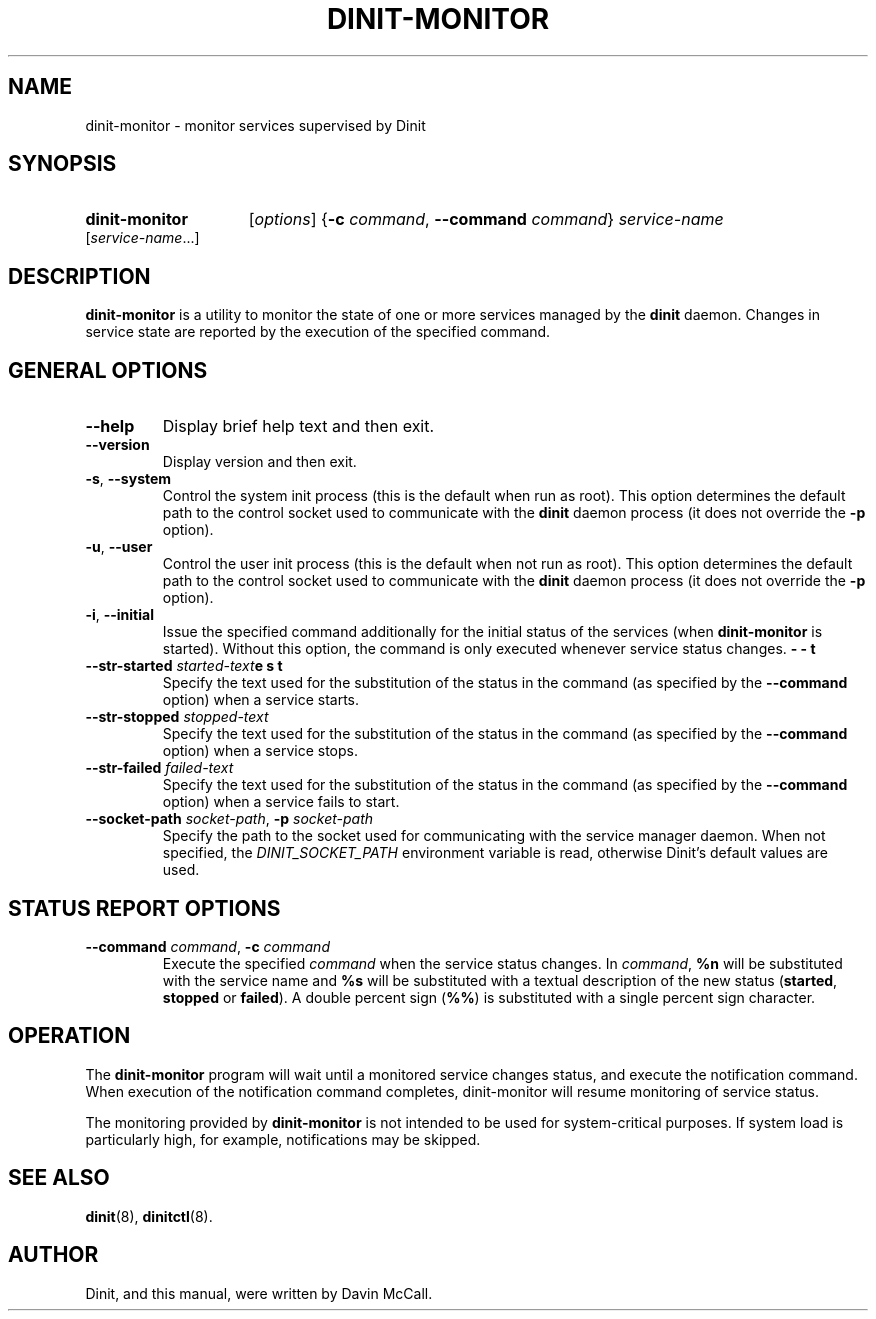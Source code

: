 .TH DINIT\-MONITOR "8" "January 2024" "Dinit 0.18.1pre" "Dinit \- service management system"
.SH NAME
dinit\-monitor \- monitor services supervised by Dinit
.\"
.SH SYNOPSIS
.\"
.PD 0
.nh
.HP
.B dinit-monitor
[\fIoptions\fR] {\fB\-c\fR \fIcommand\fR, \fB\-\-command\fR \fIcommand\fR} \fIservice-name\fR [\fIservice-name\fR...]
.\"
.PD
.hy
.\"
.SH DESCRIPTION
.\"
\fBdinit\-monitor\fR is a utility to monitor the state of one or more services managed by the \fBdinit\fR daemon.
Changes in service state are reported by the execution of the specified command.
.\"
.SH GENERAL OPTIONS
.TP
\fB\-\-help\fR
Display brief help text and then exit.
.TP
\fB\-\-version\fR
Display version and then exit.
.TP
\fB\-s\fR, \fB\-\-system\fR
Control the system init process (this is the default when run as root).
This option determines the default path to the control socket used to communicate with the \fBdinit\fR daemon
process (it does not override the \fB\-p\fR option).
.TP
\fB\-u\fR, \fB\-\-user\fR
Control the user init process (this is the default when not run as root).
This option determines the default path to the control socket used to communicate with the \fBdinit\fR daemon process
(it does not override the \fB\-p\fR option).
.TP
\fB\-i\fR, \fB\-\-initial\fR
Issue the specified command additionally for the initial status of the services (when \fBdinit\-monitor\fR is started).
Without this option, the command is only executed whenever service status changes.
.TP
\fB\-\-str\-started\fR \fIstarted-text\fR\br\fB\-\-test\fR
Specify the text used for the substitution of the status in the command (as specified
by the \fB\-\-command\fR option) when a service starts.
.TP
\fB\-\-str\-stopped\fR \fIstopped-text\fR
Specify the text used for the substitution of the status in the command (as specified
by the \fB\-\-command\fR option) when a service stops.
.TP
\fB\-\-str\-failed\fR \fIfailed-text\fR
Specify the text used for the substitution of the status in the command (as specified
by the \fB\-\-command\fR option) when a service fails to start.
.TP
\fB\-\-socket\-path\fR \fIsocket-path\fR, \fB\-p\fR \fIsocket-path\fR
Specify the path to the socket used for communicating with the service manager daemon.
When not specified, the \fIDINIT_SOCKET_PATH\fR environment variable is read, otherwise
Dinit's default values are used.
.\"
.SH STATUS REPORT OPTIONS
.TP
\fB\-\-command\fR \fIcommand\fR, \fB\-c\fR \fIcommand\fR
Execute the specified \fIcommand\fR when the service status changes. In \fIcommand\fR, \fB%n\fR
will be substituted with the service name and \fB%s\fR will be substituted with a textual
description of the new status (\fBstarted\fR, \fBstopped\fR or \fBfailed\fR). A double percent sign
(\fB%%\fR) is substituted with a single percent sign character.
.\"
.SH OPERATION
.\"
The \fBdinit-monitor\fR program will wait until a monitored service changes status, and execute
the notification command. When execution of the notification command completes, dinit-monitor will
resume monitoring of service status.
.LP
The monitoring provided by \fBdinit-monitor\fR is not intended to be used for system-critical
purposes. If system load is particularly high, for example, notifications may be skipped.
.\"
.SH SEE ALSO
\fBdinit\fR(8), \fBdinitctl\fR(8).
.\"
.SH AUTHOR
Dinit, and this manual, were written by Davin McCall.
